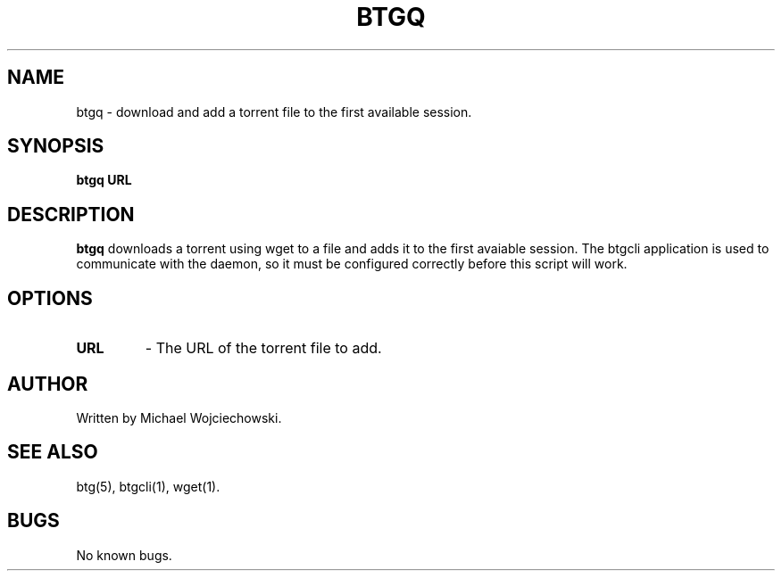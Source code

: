 .TH BTGQ 1 "01 June 2006"
.SH NAME
btgq \- download and add a torrent file to the first available session.
.SH SYNOPSIS
.B "btgq" 
.BI "URL"

.SH DESCRIPTION
.B "btgq" 
downloads a torrent using wget to a file and adds it to the first avaiable session. The btgcli application is used to communicate with the daemon, so it must be configured correctly before this script will work.

.SH OPTIONS
.TP
.BI "URL"
\- The URL of the torrent file to add.

.SH AUTHOR
Written by Michael Wojciechowski.

.SH "SEE ALSO"
btg(5), btgcli(1), wget(1).

.SH BUGS
No known bugs.
